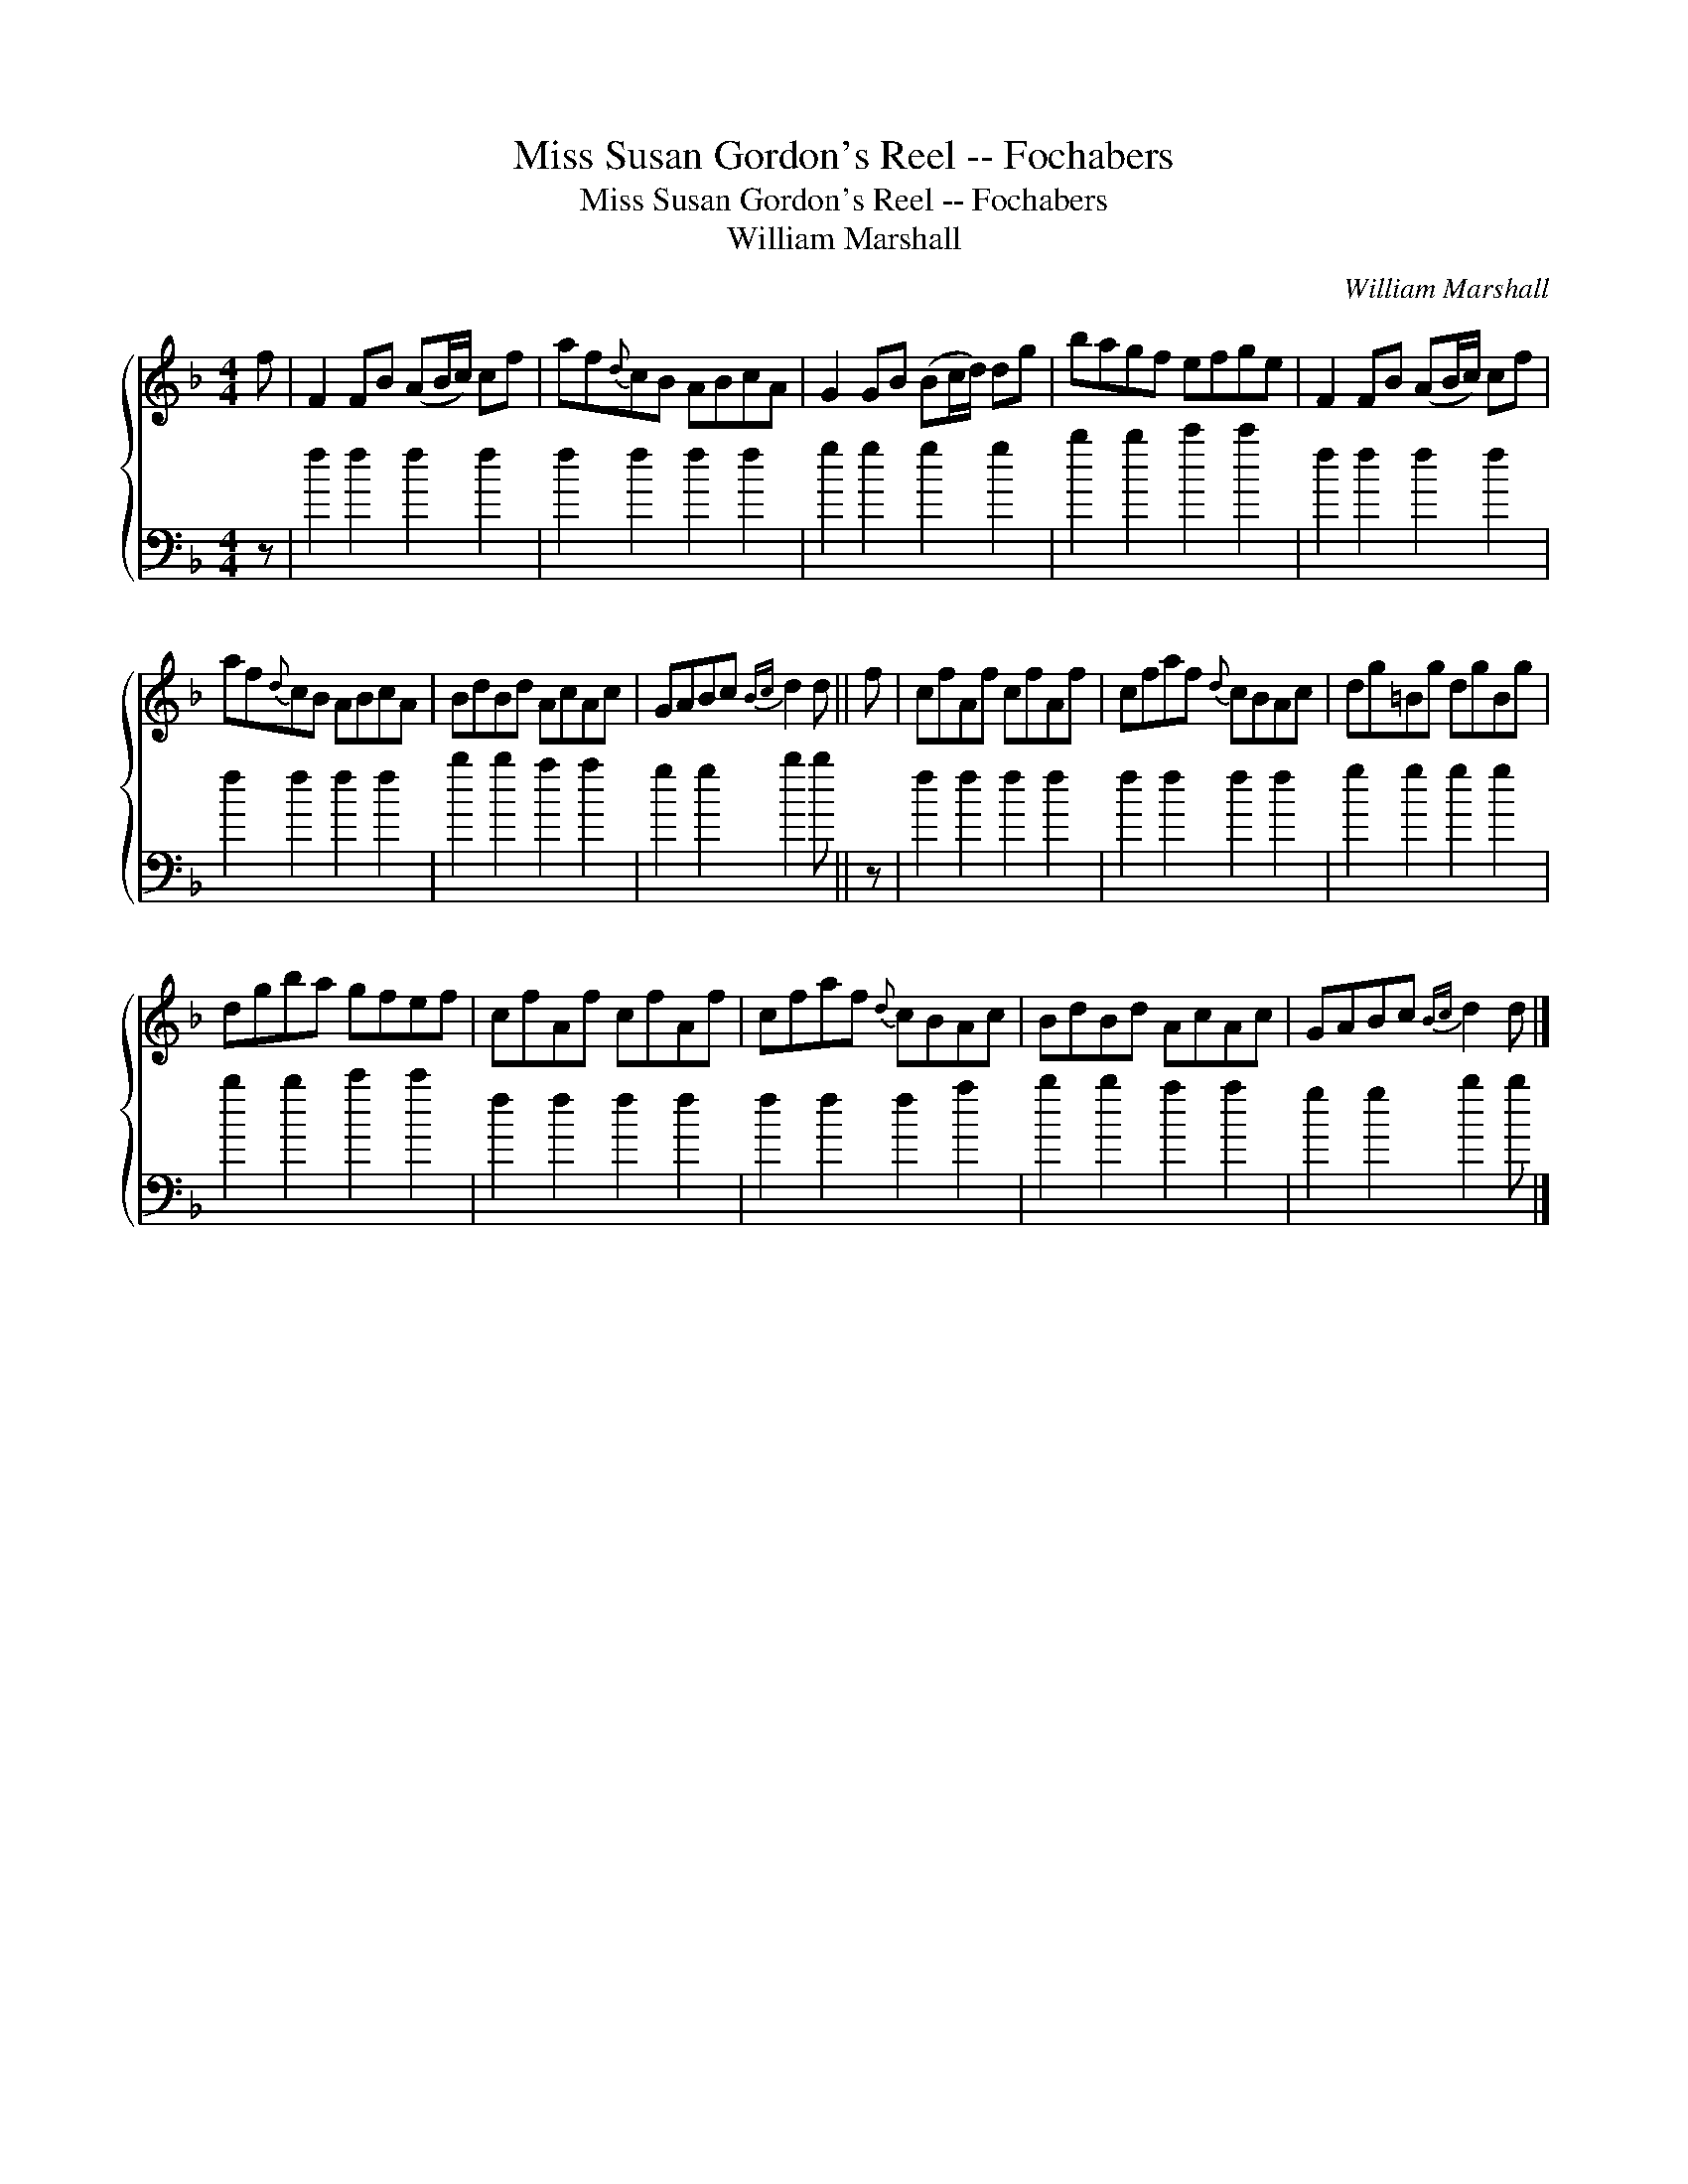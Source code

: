 X:1
T:Miss Susan Gordon's Reel -- Fochabers
T:Miss Susan Gordon's Reel -- Fochabers
T:William Marshall
C:William Marshall
%%score { 1 2 }
L:1/8
M:4/4
K:F
V:1 treble 
V:2 bass 
V:1
 f | F2 FB (AB/c/) cf | af{d}cB ABcA | G2 GB (Bc/d/) dg | bagf efge | F2 FB (AB/c/) cf | %6
 af{d}cB ABcA | BdBd AcAc | GABc{Bc} d2 d || f | cfAf cfAf | cfaf{d} cBAc | dg=Bg dgBg | %13
 dgba gfef | cfAf cfAf | cfaf{d} cBAc | BdBd AcAc | GABc{Bc} d2 d |] %18
V:2
 z | f2 f2 f2 f2 | f2 f2 f2 f2 | g2 g2 g2 g2 | b2 b2 c'2 c'2 | f2 f2 f2 f2 | f2 f2 f2 f2 | %7
 b2 b2 a2 a2 | g2 g2 b2 b || z | f2 f2 f2 f2 | f2 f2 f2 f2 | g2 g2 g2 g2 | b2 b2 c'2 c'2 | %14
 f2 f2 f2 f2 | f2 f2 f2 a2 | b2 b2 a2 a2 | g2 g2 b2 b |] %18

